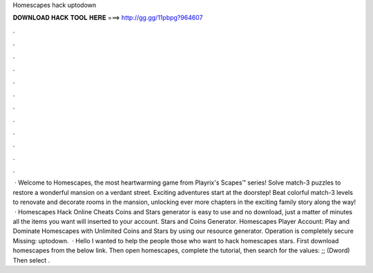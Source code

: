 Homescapes hack uptodown

𝐃𝐎𝐖𝐍𝐋𝐎𝐀𝐃 𝐇𝐀𝐂𝐊 𝐓𝐎𝐎𝐋 𝐇𝐄𝐑𝐄 ===> http://gg.gg/11pbpg?964607

.

.

.

.

.

.

.

.

.

.

.

.

 · Welcome to Homescapes, the most heartwarming game from Playrix's Scapes™ series! Solve match-3 puzzles to restore a wonderful mansion on a verdant street. Exciting adventures start at the doorstep! Beat colorful match-3 levels to renovate and decorate rooms in the mansion, unlocking ever more chapters in the exciting family story along the way!  · Homescapes Hack Online Cheats Coins and Stars generator is easy to use and no download, just a matter of minutes all the items you want will inserted to your account. Stars and Coins Generator. Homescapes Player Account: Play and Dominate Homescapes with Unlimited Coins and Stars by using our resource generator. Operation is completely secure Missing: uptodown.  · Hello I wanted to help the people those who want to hack homescapes stars. First download homescapes from the below link.  Then open homescapes, complete the tutorial, then search for the values: ;; (Dword) Then select .